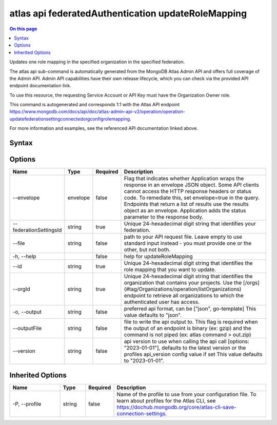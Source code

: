 .. _atlas-api-federatedAuthentication-updateRoleMapping:

===================================================
atlas api federatedAuthentication updateRoleMapping
===================================================

.. default-domain:: mongodb

.. contents:: On this page
   :local:
   :backlinks: none
   :depth: 1
   :class: singlecol

Updates one role mapping in the specified organization in the specified federation.

The atlas api sub-command is automatically generated from the MongoDB Atlas Admin API and offers full coverage of the Admin API.
Admin API capabilities have their own release lifecycle, which you can check via the provided API endpoint documentation link.

To use this resource, the requesting Service Account or API Key must have the Organization Owner role.

This command is autogenerated and corresponds 1:1 with the Atlas API endpoint https://www.mongodb.com/docs/api/doc/atlas-admin-api-v2/operation/operation-updatefederationsettingconnectedorgconfigrolemapping.

For more information and examples, see the referenced API documentation linked above.

Syntax
------

.. code-block::
   :caption: Command Syntax

   atlas api federatedAuthentication updateRoleMapping [options]

.. Code end marker, please don't delete this comment

Options
-------

.. list-table::
   :header-rows: 1
   :widths: 20 10 10 60

   * - Name
     - Type
     - Required
     - Description
   * - --envelope
     - envelope
     - false
     - Flag that indicates whether Application wraps the response in an envelope JSON object. Some API clients cannot access the HTTP response headers or status code. To remediate this, set envelope=true in the query. Endpoints that return a list of results use the results object as an envelope. Application adds the status parameter to the response body.
   * - --federationSettingsId
     - string
     - true
     - Unique 24-hexadecimal digit string that identifies your federation.
   * - --file
     - string
     - false
     - path to your API request file. Leave empty to use standard input instead - you must provide one or the other, but not both.
   * - -h, --help
     -
     - false
     - help for updateRoleMapping
   * - --id
     - string
     - true
     - Unique 24-hexadecimal digit string that identifies the role mapping that you want to update.
   * - --orgId
     - string
     - true
     - Unique 24-hexadecimal digit string that identifies the organization that contains your projects. Use the [/orgs](#tag/Organizations/operation/listOrganizations) endpoint to retrieve all organizations to which the authenticated user has access.
   * - -o, --output
     - string
     - false
     - preferred api format, can be ["json", go-template] This value defaults to "json".
   * - --outputFile
     - string
     - false
     - file to write the api output to. This flag is required when the output of an endpoint is binary (ex: gzip) and the command is not piped (ex: atlas command > out.zip)
   * - --version
     - string
     - false
     - api version to use when calling the api call [options: "2023-01-01"], defaults to the latest version or the profiles api_version config value if set This value defaults to "2023-01-01".

Inherited Options
-----------------

.. list-table::
   :header-rows: 1
   :widths: 20 10 10 60

   * - Name
     - Type
     - Required
     - Description
   * - -P, --profile
     - string
     - false
     - Name of the profile to use from your configuration file. To learn about profiles for the Atlas CLI, see https://dochub.mongodb.org/core/atlas-cli-save-connection-settings.

